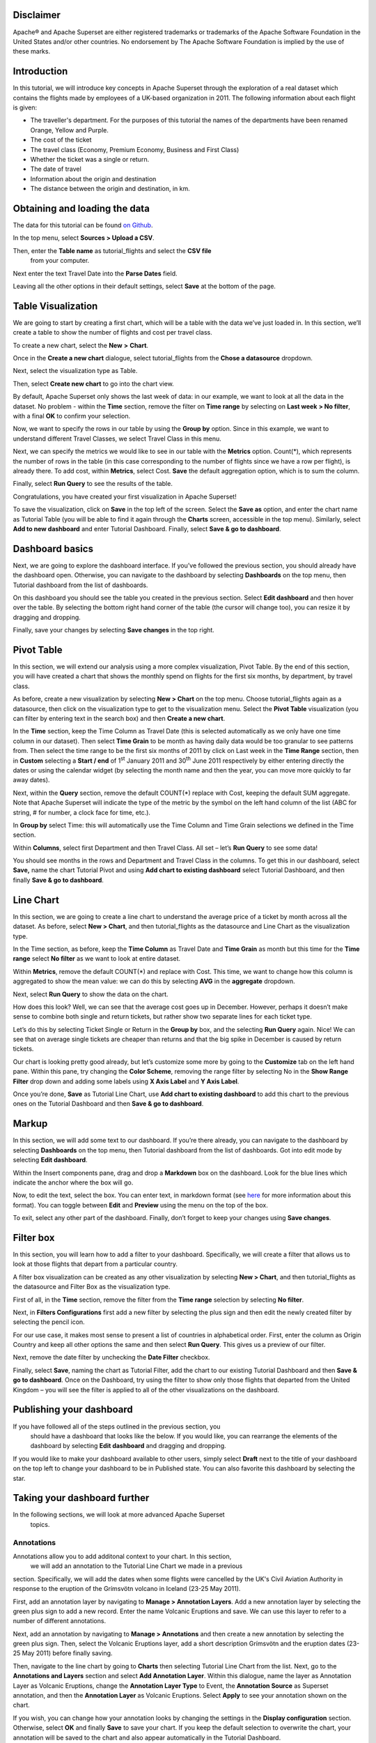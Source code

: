 .. Copyright 2019 Francis Hemingway

   Licensed under the Apache License, Version 2.0 (the "License");
   you may not use this file except in compliance with the License.
   You may obtain a copy of the License at

..  http://www.apache.org/licenses/LICENSE-2.0

.. Unless required by applicable law or agreed to in writing, software
   distributed under the License is distributed on an "AS IS" BASIS,
   WITHOUT WARRANTIES OR CONDITIONS OF ANY KIND, either express or implied.
   See the License for the specific language governing permissions and
   limitations under the License.

Disclaimer
==========

Apache® and Apache Superset are either registered trademarks or trademarks
of the Apache Software Foundation in the United States and/or other countries.
No endorsement by The Apache Software Foundation is implied by the use of
these marks.

Introduction
============

In this tutorial, we will introduce key concepts in Apache Superset through
the exploration of a real dataset which contains the flights made by employees
of a UK-based organization in 2011. The following information about each
flight is given:

- The traveller's department. For the purposes of this tutorial the names of
  the departments have been renamed Orange, Yellow and Purple.
- The cost of the ticket
- The travel class (Economy, Premium Economy, Business and First Class)
- Whether the ticket was a single or return.
- The date of travel
- Information about the origin and destination
- The distance between the origin and destination, in km.

Obtaining and loading the data
==============================

The data for this tutorial can be found `on Github
<https://github.com/francishemingway/unofficial-superset-tutorial/blob/master/tutorial_flights.csv>`_.

In the top menu, select **Sources > Upload a CSV**.

.. image:: images/upload_a_csv.png

Then, enter the **Table name** as tutorial_flights and select the **CSV file**
 from your computer.

.. image:: images/csv_to_database_configuration.png

Next enter the text Travel Date into the **Parse Dates** field.

.. image:: images/parse_dates_column.png

Leaving all the other options in their default settings, select **Save** at
the bottom of the page.


Table Visualization
===================

We are going to start by creating a first chart, which will be a table
with the data we’ve just loaded in. In this section, we’ll create a
table to show the number of flights and cost per travel class.

To create a new chart, select the **New** **>** **Chart**.

.. image:: images/add_new_chart.png

Once in the **Create a new chart** dialogue, select tutorial_flights
from the **Chose a datasource** dropdown.

.. image:: images/add_new_chart.png

Next, select the visualization type as Table.

.. image:: images/chose_a_datasource.png

Then, select **Create new chart** to go into the chart view.

By default, Apache Superset only shows the last week of data: in our example,
we want to look at all the data in the dataset. No problem - within the
**Time** section, remove the filter on **Time range** by selecting on
**Last week** **> No filter**, with a final **OK** to confirm your
selection.

.. image:: images/no_filter_on_time_filter.png

Now, we want to specify the rows in our table by using the **Group by**
option. Since in this example, we want to understand different Travel
Classes, we select Travel Class in this menu.

Next, we can specify the metrics we would like to see in our table with
the **Metrics** option. Count(*), which represents the number of rows in
the table (in this case corresponding to the number of flights since we
have a row per flight), is already there. To add cost, within
**Metrics**, select Cost. **Save** the default aggregation
option, which is to sum the column.

.. image:: images/sum_cost_column.png

Finally, select **Run Query** to see the results of the table.

.. image:: images/tutorial_table.png

Congratulations, you have created your first visualization in Apache Superset!

To save the visualization, click on **Save** in the top left of the
screen. Select the **Save as** option, and enter the chart name as Tutorial
Table (you will be able to find it
again through the **Charts** screen, accessible in the top menu). Similarly,
select **Add to new dashboard** and enter Tutorial Dashboard. Finally,
select **Save & go to dashboard**.

.. image:: images/save_tutorial_table.png

Dashboard basics
================

Next, we are going to explore the dashboard interface. If you’ve
followed the previous section, you should already have the dashboard
open. Otherwise, you can navigate to the dashboard by selecting
**Dashboards** on the top menu, then Tutorial dashboard from the list
of dashboards.

On this dashboard you should see the table you created in the previous
section. Select **Edit dashboard** and then hover over the table. By
selecting the bottom right hand corner of the table (the cursor will
change too), you can resize it by dragging and dropping.

.. image:: images/resize_tutorial_table_on_dashboard.png

Finally, save your changes by selecting **Save changes** in the top
right.

Pivot Table
===========

In this section, we will extend our analysis using a more complex
visualization, Pivot Table. By the end of this section, you will have
created a chart that shows the monthly spend on flights for the first
six months, by department, by travel class.

As before, create a new visualization by selecting **New > Chart** on
the top menu. Choose tutorial_flights again as a datasource, then click
on the visualization type to get to the visualization menu. Select the
**Pivot Table** visualization (you can filter by entering text in the
search box) and then **Create a new chart**.

In the **Time** section, keep the Time Column as Travel Date (this is
selected automatically as we only have one time column in our dataset).
Then select **Time Grain** to be month as having daily data would be
too granular to see patterns from. Then select the time range to be the
first six months of 2011 by click on Last week in the **Time Range**
section, then in **Custom** selecting a **Start / end** of 1\ :sup:`st`
January 2011 and 30\ :sup:`th` June 2011 respectively by either entering
directly the dates or using the calendar widget (by selecting the month
name and then the year, you can move more quickly to far away dates).

.. image:: images/select_dates_pivot_table.png

Next, within the **Query** section, remove the default COUNT(*) replace
with Cost, keeping the default SUM aggregate. Note that
Apache Superset will indicate the type of the metric by the symbol on the left
hand column of the list (ABC for string, # for number, a clock face for
time, etc.).

In **Group by** select Time: this will automatically use the Time
Column and Time Grain selections we defined in the Time section.

Within **Columns**, select first Department and then Travel Class. All set
– let’s **Run Query** to see some data!

.. image:: images/tutorial_pivot_table.png

You should see months in the rows and Department and Travel Class in the
columns. To get this in our dashboard, select **Save,** name the chart
Tutorial Pivot and using **Add chart to existing dashboard** select
Tutorial Dashboard, and then finally **Save & go to dashboard**.

Line Chart
==========

In this section, we are going to create a line chart to understand the
average price of a ticket by month across all the dataset. As before,
select **New > Chart**, and then tutorial_flights as the datasource and
Line Chart as the visualization type.

In the Time section, as before, keep the **Time Column** as Travel Date
and **Time Grain** as month but this time for the **Time range** select
**No filter** as we want to look at entire dataset.

Within **Metrics**, remove the default COUNT(*) and replace with Cost. This
time, we want to change how this column is aggregated to show the mean value:
we can do this by selecting **AVG** in the **aggregate** dropdown.

.. image:: images/average_aggregate_for_cost.png

Next, select **Run Query** to show the data on the
chart.

How does this look? Well, we can see that the average cost goes up in
December. However, perhaps it doesn’t make sense to combine both single
and return tickets, but rather show two separate lines for each ticket
type.

Let’s do this by selecting Ticket Single or Return in the **Group by**
box, and the selecting **Run Query** again. Nice! We can see that on
average single tickets are cheaper than returns and that the big spike
in December is caused by return tickets.

Our chart is looking pretty good already, but let’s customize some more
by going to the **Customize** tab on the left hand pane. Within this
pane, try changing the **Color Scheme**, removing the range filter by
selecting No in the **Show Range Filter** drop down and adding some
labels using **X Axis Label** and **Y Axis Label**.

.. image:: images/tutorial_line_chart.png

Once you’re done, **Save** as Tutorial Line Chart, use **Add chart to
existing dashboard** to add this chart to the previous ones on the
Tutorial Dashboard and then **Save & go to dashboard**.

Markup
======

In this section, we will add some text to our dashboard. If you’re there
already, you can navigate to the dashboard by selecting
**Dashboards** on the top menu, then Tutorial dashboard from the list
of dashboards. Got into edit mode by selecting **Edit dashboard**.

Within the Insert components pane, drag and drop a **Markdown** box on
the dashboard. Look for the blue lines which indicate the anchor where
the box will go.

.. image:: images/blue_bar_insert_component.png

Now, to edit the text, select the box. You can enter text, in markdown
format (see
`here <https://github.com/adam-p/markdown-here/wiki/Markdown-Cheatsheet>`__
for more information about this format). You can toggle between
**Edit** and **Preview** using the menu on the top of the box.

.. image:: images/markdown.png

To exit, select any other part of the dashboard. Finally, don’t forget
to keep your changes using **Save changes**.

Filter box
==========

In this section, you will learn how to add a filter to your dashboard.
Specifically, we will create a filter that allows us to look at those
flights that depart from a particular country.

A filter box visualization can be created as any other visualization by
selecting **New > Chart**, and then tutorial_flights as the datasource
and Filter Box as the visualization type.

First of all, in the **Time** section, remove the filter from the **Time
range** selection by selecting **No filter**.

Next, in **Filters Configurations** first add a new filter by selecting
the plus sign and then edit the newly created filter by selecting the
pencil icon.

For our use case, it makes most sense to present a list of countries in
alphabetical order. First, enter the column as Origin Country and keep
all other options the same and then select **Run Query**. This gives us
a preview of our filter.

Next, remove the date filter by unchecking the **Date Filter** checkbox.

.. image:: images/filter_on_origin_country.png

Finally, select **Save**, naming the chart as Tutorial Filter, add the
chart to our existing Tutorial Dashboard and then **Save & go to
dashboard**. Once on the Dashboard, try using the filter to show only
those flights that departed from the United Kingdom – you will see the
filter is applied to all of the other visualizations on the dashboard.

Publishing your dashboard
=========================

If you have followed all of the steps outlined in the previous section, you
 should have a dashboard that looks like the below. If you would like, you
 can rearrange the elements of the dashboard by selecting **Edit dashboard**
 and dragging and dropping.

If you would like to make your dashboard available to other users, simply
select **Draft** next to the title of your dashboard on the top left to change
your dashboard to be in Published state. You can also favorite this dashboard
by selecting the star.

.. image:: images/publish_dashboard.png


Taking your dashboard further
=============================

In the following sections, we will look at more advanced Apache Superset
 topics.

Annotations
-----------

Annotations allow you to add additonal context to your chart. In this section,
 we will add an annotation to the Tutorial Line Chart we made in a previous 
section. Specifically, we will add the dates when some flights were cancelled 
by the UK's Civil Aviation Authority in response to the eruption of the 
Grímsvötn volcano in Iceland (23-25 May 2011).

First, add an annotation layer by navigating to **Manage > Annotation Layers**. 
Add a new annotation layer by selecting the green plus sign to add a new
record. Enter the name Volcanic Eruptions and save. We can use this layer to 
refer to a number of different annotations.

Next, add an annotation by navigating to **Manage > Annotations** and then 
create a new annotation by selecting the green plus sign. Then, select the 
Volcanic Eruptions layer, add a short description Grímsvötn and the eruption
dates (23-25 May 2011) before finally saving.

Then, navigate to the line chart by going to **Charts** then selecting Tutorial
Line Chart from the list. Next, go to the **Annotations and Layers** section 
and select **Add Annotation Layer**. Within this dialogue, name the layer as
Annotation Layer as Volcanic Eruptions, change the **Annotation Layer Type** to
Event, the **Annotation Source** as Superset annotation, and then the 
**Annotation Layer** as Volcanic Eruptions. Select **Apply** to see your 
annotation shown on the chart.

If you wish, you can change how your annotation looks by changing the settings
in the **Display configuration** section. Otherwise, select **OK** and finally
**Save** to save your chart. If you keep the default selection to overwrite 
the chart, your annotation will be saved to the chart and also appear
automatically in the Tutorial Dashboard.

Advanced Analytics
------------------

In this section, we are going to explore the Advanced Analytics feature
of Apache Superset that allows you to apply additional transformations to your
data. The three types of transformation are:

Moving Average
  Select a rolling window [#f1]_, and then apply a calculation on it (mean, 
  sum or standard deviation). The forth option, cumsum, calculates the 
  cumulative sum of the series [#f2]_.

Time Comparison
  Shift your data in time and, optionally, apply a calculation to compare the
  shifted data with your actual data (e.g. calculate the absolute difference
  between the two).

Python Functions
  Resample your data using one of a variety of methods [#f3]_.

Setting up the base chart
'''''''''''''''''''''''''

In this section, we're going to set up a base chart which we can then apply
the different Advanced Analytics features to. Start off by creating a new chart
using the same tutorial_flights datasource and  the **Line Chart** 
visualization type. Within the Time section, set the **Time Range** as 
1\ :sup:`st` October 2011 and 31\ :sup:`st` October 2011.

Next, in the query section, change the Metrics to the sum of Cost. Select
**Run Query** to show the chart. You should see the total cost per day for 
each month in October 2011.

Finally, save the visualization as Tutorial Advanced Analytics Base, adding
it to the Tutorial Dashboard.

Rolling mean
''''''''''''

There is quite a lot of variation in the data, which makes it difficult to 
identify any trend. One approach we can take is to show instead a rolling
average of the time series. To do this, in  the **Moving Average** subsection
of **Advanced Analytics**, select mean in the **Rolling** box and enter 7 into
both Periods and Min Periods. The period is the length of the rolling period 
expressed as a multiple of the Time Grain. In our example, the Time Grain
is day, so the rolling period is 7 days, such that on the 7th October 2011
the value shown would correspond to the first seven days of October 2011. 
Lastly, by specifying **Min Periods** as 7, we ensure that our mean is always
calculated on 7 days and we avoid any ramp up period.

After displaying the chart by selecting **Run Query** you will see that the 
data is less variable and that the series starts later as the ramp up period is
exluded.

Save the chart as Tutorial Rolling Mean and add it to the Tutorial 
Dashboard.

Time Comparison
'''''''''''''''

In this section, we will compare values in our time series to the value a week
before. Start off by opening the Tutorial Advanced Analytics Base chart, by 
going to **Charts** in the top menu and then selecting the visualization name
in the list (alternatively, find the chart in the Tutorial Dashboard and 
select Explore chart from the menu for that visualization).

Next, in the **Time Comparison** subsection of **Advanced Analytics**, enter
the **Time Shift** by typing in "minus 1 week" (note this box accepts input
in natural langage). **Run Query** to see the new chart, which has an
additional series with the same values, shifted a week back in time.



Then, change the **Calculation type** to Absolute difference and select **Run
Query**. We can now see only one series again, this time showing the difference
between the two series we saw previously.

Save the chart as Tutorial Time Comparison and add it to the Tutorial 
Dashboard.

Resampling the data
'''''''''''''''''''

In this section, we'll resample the data so that rather than having daily data
we have weekly data. As in the previous section, reopen the Tutorial Advanced 
Analytics Base chart.

Next, in the **Python Functions** subsection of **Advanced Analytics**, enter
7D, corresponding to seven days, in the **Rule** and median as the **Method**
and show the chart by selecting
**Run Query**.

Note that now we have a single data point every 7 days. In our case, the value
showed corresponds to the median value within the seven daily data points. For
more information on the meaning of the various options in this section, refer 
to the `Pandas documentation <https://pandas.pydata.org/pandas-docs/stable/reference/api/pandas.DataFrame.resample.html>`_.

Lastly, save your chart as Tutorial Resample and and add it to the Tutorial 
Dashboard. Go to the tutorial dashboard to see the four charts side by side
and compare the different outputs.

.. rubric:: Footnotes

.. [#f1] Pandas' rolling method is used, documented `here <https://pandas.pydata.org/pandas-docs/stable/reference/api/pandas.DataFrame.rolling.html>`_.
.. [#f2] Pandas' cumsum method is used, documented `here <https://pandas.pydata.org/pandas-docs/stable/reference/api/pandas.DataFrame.cumsum.html>`_.
.. [#f3] Pandas' resample method is used, documented `here <https://pandas.pydata.org/pandas-docs/stable/reference/api/pandas.DataFrame.resample.html>`_.
